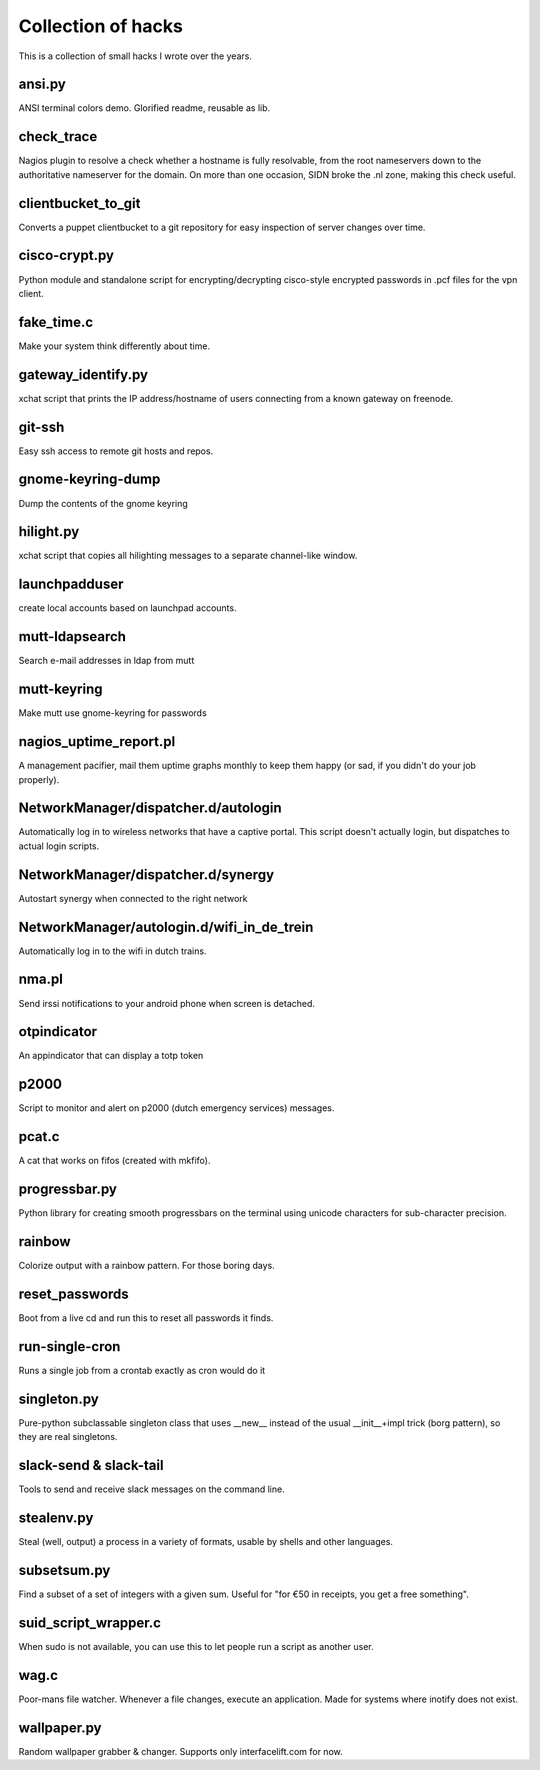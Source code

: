 Collection of hacks
===================

This is a collection of small hacks I wrote over the years.

ansi.py
-------
ANSI terminal colors demo. Glorified readme, reusable as lib.

check_trace
-----------
Nagios plugin to resolve a check whether a hostname is fully resolvable, from
the root nameservers down to the authoritative nameserver for the domain. On
more than one occasion, SIDN broke the .nl zone, making this check useful.

clientbucket_to_git
--------------------
Converts a puppet clientbucket to a git repository for easy inspection of
server changes over time.

cisco-crypt.py
--------------
Python module and standalone script for encrypting/decrypting cisco-style
encrypted passwords in .pcf files for the vpn client.

fake_time.c
-----------
Make your system think differently about time.

gateway_identify.py
-------------------
xchat script that prints the IP address/hostname of users connecting from a
known gateway on freenode.

git-ssh
-------
Easy ssh access to remote git hosts and repos.

gnome-keyring-dump
------------------
Dump the contents of the gnome keyring

hilight.py
----------
xchat script that copies all hilighting messages to a separate channel-like
window.

launchpadduser
--------------
create local accounts based on launchpad accounts.

mutt-ldapsearch
---------------
Search e-mail addresses in ldap from mutt

mutt-keyring
------------
Make mutt use gnome-keyring for passwords

nagios_uptime_report.pl 
-----------------------
A management pacifier, mail them uptime graphs monthly to keep them happy (or
sad, if you didn't do your job properly).

NetworkManager/dispatcher.d/autologin
-------------------------------------
Automatically log in to wireless networks that have a captive portal. This
script doesn't actually login, but dispatches to actual login scripts.

NetworkManager/dispatcher.d/synergy
-----------------------------------
Autostart synergy when connected to the right network

NetworkManager/autologin.d/wifi_in_de_trein
-------------------------------------------
Automatically log in to the wifi in dutch trains.

nma.pl
------
Send irssi notifications to your android phone when screen is detached.

otpindicator
------------
An appindicator that can display a totp token

p2000
-----
Script to monitor and alert on p2000 (dutch emergency services) messages.

pcat.c
------
A cat that works on fifos (created with mkfifo).

progressbar.py
--------------
Python library for creating smooth progressbars on the terminal using unicode
characters for sub-character precision.

rainbow
-------
Colorize output with a rainbow pattern. For those boring days.

reset_passwords
---------------
Boot from a live cd and run this to reset all passwords it finds.

run-single-cron
---------------
Runs a single job from a crontab exactly as cron would do it

singleton.py
------------
Pure-python subclassable singleton class that uses __new__ instead of the
usual __init__+impl trick (borg pattern), so they are real singletons.

slack-send & slack-tail
-----------------------
Tools to send and receive slack messages on the command line.

stealenv.py
-----------
Steal (well, output) a process in a variety of formats, usable by shells and
other languages.

subsetsum.py
------------
Find a subset of a set of integers with a given sum. Useful for "for €50 in
receipts, you get a free something".

suid_script_wrapper.c
---------------------
When sudo is not available, you can use this to let people run a script as
another user.

wag.c
-----
Poor-mans file watcher. Whenever a file changes, execute an application. Made
for systems where inotify does not exist.

wallpaper.py
------------
Random wallpaper grabber & changer. Supports only interfacelift.com for now.
